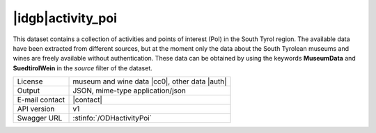 
|idgb|\ activity_poi
--------------------

This dataset contains a collection of activities and points of
interest (PoI) in the South Tyrol region. The available data have been
extracted from different sources, but at the moment only the data
about the South Tyrolean museums and wines are freely available
without authentication. These data can be obtained by using the
keywords :strong:`MuseumData` and :Strong:`SuedtirolWein` in the
`source` filter of the dataset.
   
==============  ========================================================
License         museum and wine data |cc0|\, other data |auth| 
Output          JSON, mime-type application/json
E-mail contact  |contact|
API version     v1
Swagger URL     :stinfo:`/ODHactivityPoi`
==============  ========================================================

